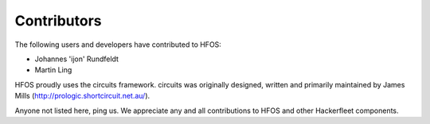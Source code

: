 Contributors
============

The following users and developers have contributed to HFOS:

- Johannes 'ijon' Rundfeldt
- Martin Ling

HFOS proudly uses the circuits framework. circuits was originally designed,
written and primarily maintained by James Mills (http://prologic.shortcircuit.net.au/).

Anyone not listed here, ping us. We appreciate any and all
contributions to HFOS and other Hackerfleet components.
